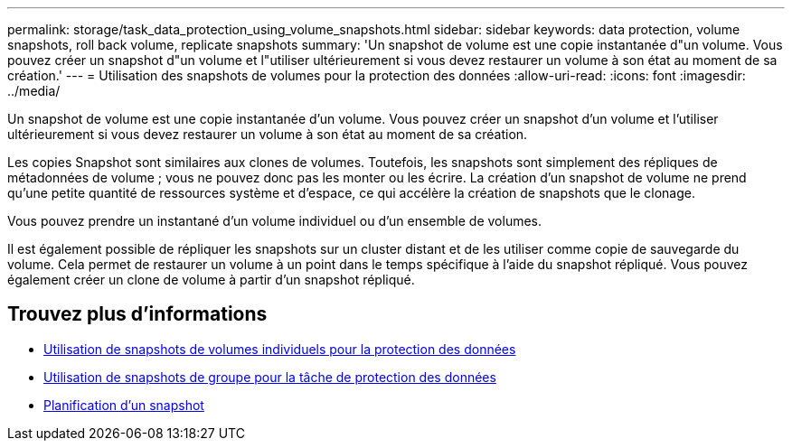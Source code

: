 ---
permalink: storage/task_data_protection_using_volume_snapshots.html 
sidebar: sidebar 
keywords: data protection, volume snapshots, roll back volume, replicate snapshots 
summary: 'Un snapshot de volume est une copie instantanée d"un volume. Vous pouvez créer un snapshot d"un volume et l"utiliser ultérieurement si vous devez restaurer un volume à son état au moment de sa création.' 
---
= Utilisation des snapshots de volumes pour la protection des données
:allow-uri-read: 
:icons: font
:imagesdir: ../media/


[role="lead"]
Un snapshot de volume est une copie instantanée d'un volume. Vous pouvez créer un snapshot d'un volume et l'utiliser ultérieurement si vous devez restaurer un volume à son état au moment de sa création.

Les copies Snapshot sont similaires aux clones de volumes. Toutefois, les snapshots sont simplement des répliques de métadonnées de volume ; vous ne pouvez donc pas les monter ou les écrire. La création d'un snapshot de volume ne prend qu'une petite quantité de ressources système et d'espace, ce qui accélère la création de snapshots que le clonage.

Vous pouvez prendre un instantané d'un volume individuel ou d'un ensemble de volumes.

Il est également possible de répliquer les snapshots sur un cluster distant et de les utiliser comme copie de sauvegarde du volume. Cela permet de restaurer un volume à un point dans le temps spécifique à l'aide du snapshot répliqué. Vous pouvez également créer un clone de volume à partir d'un snapshot répliqué.



== Trouvez plus d'informations

* xref:task_data_protection_use_individual_volume_snapshots.adoc[Utilisation de snapshots de volumes individuels pour la protection des données]
* xref:task_data_protection_use_group_snapshots_for_data_protection.adoc[Utilisation de snapshots de groupe pour la tâche de protection des données]
* xref:task_data_protection_schedule_a_snapshot_task.adoc[Planification d'un snapshot]


